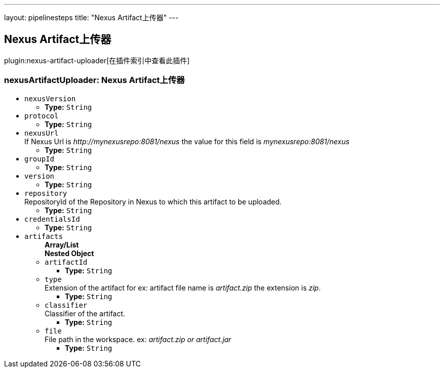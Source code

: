 ---
layout: pipelinesteps
title: "Nexus Artifact上传器"
---

:notitle:
:description:
:author:
:email: jenkinsci-users@googlegroups.com
:sectanchors:
:toc: left

== Nexus Artifact上传器

plugin:nexus-artifact-uploader[在插件索引中查看此插件]

=== +nexusArtifactUploader+: Nexus Artifact上传器
++++
<ul><li><code>nexusVersion</code>
<ul><li><b>Type:</b> <code>String</code></li></ul></li>
<li><code>protocol</code>
<ul><li><b>Type:</b> <code>String</code></li></ul></li>
<li><code>nexusUrl</code>
<div><div>
 If Nexus Url is 
 <em>http://mynexusrepo:8081/nexus</em> the value for this field is 
 <em>mynexusrepo:8081/nexus</em>
</div></div>

<ul><li><b>Type:</b> <code>String</code></li></ul></li>
<li><code>groupId</code>
<ul><li><b>Type:</b> <code>String</code></li></ul></li>
<li><code>version</code>
<ul><li><b>Type:</b> <code>String</code></li></ul></li>
<li><code>repository</code>
<div><div>
 RepositoryId of the Repository in Nexus to which this artifact to be uploaded.
</div></div>

<ul><li><b>Type:</b> <code>String</code></li></ul></li>
<li><code>credentialsId</code>
<ul><li><b>Type:</b> <code>String</code></li></ul></li>
<li><code>artifacts</code>
<ul><b>Array/List</b><br/>
<b>Nested Object</b>
<li><code>artifactId</code>
<ul><li><b>Type:</b> <code>String</code></li></ul></li>
<li><code>type</code>
<div><div>
 Extension of the artifact for ex: artifact file name is 
 <em>artifact.zip</em> the extension is 
 <em>zip</em>.
</div></div>

<ul><li><b>Type:</b> <code>String</code></li></ul></li>
<li><code>classifier</code>
<div><div>
 Classifier of the artifact.
</div></div>

<ul><li><b>Type:</b> <code>String</code></li></ul></li>
<li><code>file</code>
<div><div>
 File path in the workspace. ex:
 <em>artifact.zip or artifact.jar</em>
</div></div>

<ul><li><b>Type:</b> <code>String</code></li></ul></li>
</ul></li>
</ul>


++++
